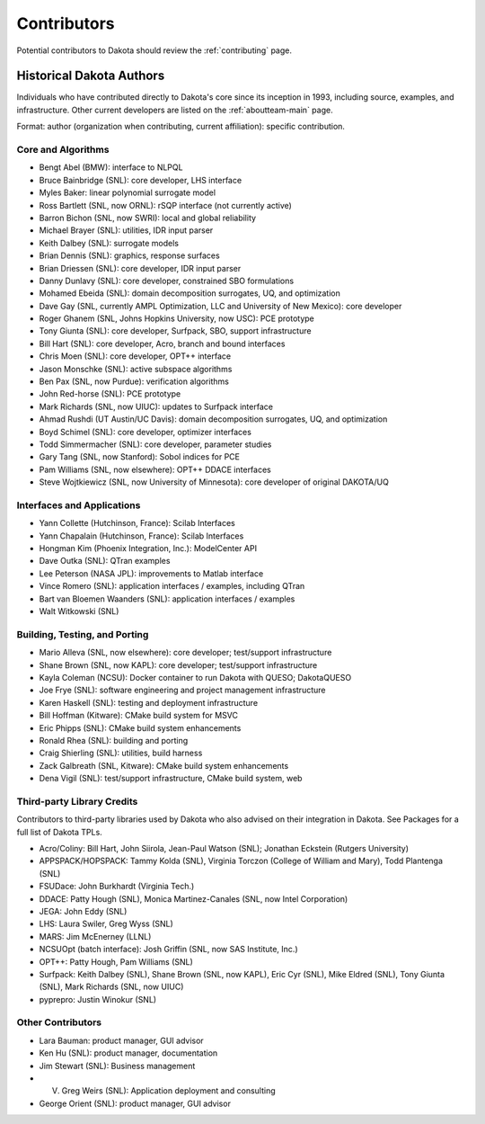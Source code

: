 .. _contributors:

""""""""""""
Contributors
""""""""""""

Potential contributors to Dakota should review the :ref:`contributing` page. 

Historical Dakota Authors
=========================

Individuals who have contributed directly to Dakota's core since its inception in 1993, including source, examples, and infrastructure.
Other current developers are listed on the :ref:`aboutteam-main` page.

Format: author (organization when contributing, current affiliation): specific contribution.

Core and Algorithms
-------------------

- Bengt Abel (BMW): interface to NLPQL
- Bruce Bainbridge (SNL): core developer, LHS interface
- Myles Baker: linear polynomial surrogate model
- Ross Bartlett (SNL, now ORNL): rSQP interface (not currently active)
- Barron Bichon (SNL, now SWRI): local and global reliability
- Michael Brayer (SNL): utilities, IDR input parser
- Keith Dalbey (SNL): surrogate models
- Brian Dennis (SNL): graphics, response surfaces
- Brian Driessen (SNL): core developer, IDR input parser
- Danny Dunlavy (SNL): core developer, constrained SBO formulations
- Mohamed Ebeida (SNL): domain decomposition surrogates, UQ, and optimization
- Dave Gay (SNL, currently AMPL Optimization, LLC and University of New Mexico): core developer
- Roger Ghanem (SNL, Johns Hopkins University, now USC): PCE prototype
- Tony Giunta (SNL): core developer, Surfpack, SBO, support infrastructure
- Bill Hart (SNL): core developer, Acro, branch and bound interfaces
- Chris Moen (SNL): core developer, OPT++ interface
- Jason Monschke (SNL): active subspace algorithms
- Ben Pax (SNL, now Purdue): verification algorithms
- John Red-horse (SNL): PCE prototype
- Mark Richards (SNL, now UIUC): updates to Surfpack interface
- Ahmad Rushdi (UT Austin/UC Davis): domain decomposition surrogates, UQ, and optimization
- Boyd Schimel (SNL): core developer, optimizer interfaces
- Todd Simmermacher (SNL): core developer, parameter studies
- Gary Tang (SNL, now Stanford): Sobol indices for PCE
- Pam Williams (SNL, now elsewhere): OPT++ DDACE interfaces
- Steve Wojtkiewicz (SNL, now University of Minnesota): core developer of original DAKOTA/UQ

Interfaces and Applications
---------------------------

- Yann Collette (Hutchinson, France): Scilab Interfaces
- Yann Chapalain (Hutchinson, France): Scilab Interfaces
- Hongman Kim (Phoenix Integration, Inc.): ModelCenter API
- Dave Outka (SNL): QTran examples
- Lee Peterson (NASA JPL): improvements to Matlab interface
- Vince Romero (SNL): application interfaces / examples, including QTran
- Bart van Bloemen Waanders (SNL): application interfaces / examples
- Walt Witkowski (SNL)

Building, Testing, and Porting
------------------------------

- Mario Alleva (SNL, now elsewhere): core developer; test/support infrastructure
- Shane Brown (SNL, now KAPL): core developer; test/support infrastructure
- Kayla Coleman (NCSU): Docker container to run Dakota with QUESO; DakotaQUESO
- Joe Frye (SNL): software engineering and project management infrastructure
- Karen Haskell (SNL): testing and deployment infrastructure
- Bill Hoffman (Kitware): CMake build system for MSVC
- Eric Phipps (SNL): CMake build system enhancements
- Ronald Rhea (SNL): building and porting
- Craig Shierling (SNL): utilities, build harness
- Zack Galbreath (SNL, Kitware): CMake build system enhancements
- Dena Vigil (SNL): test/support infrastructure, CMake build system, web

Third-party Library Credits
---------------------------

Contributors to third-party libraries used by Dakota who also advised on their integration in Dakota. See Packages for a full list of Dakota TPLs.

- Acro/Coliny: Bill Hart, John Siirola, Jean-Paul Watson (SNL); Jonathan Eckstein (Rutgers University)
- APPSPACK/HOPSPACK: Tammy Kolda (SNL), Virginia Torczon (College of William and Mary), Todd Plantenga (SNL)
- FSUDace: John Burkhardt (Virginia Tech.)
- DDACE: Patty Hough (SNL), Monica Martinez-Canales (SNL, now Intel Corporation)
- JEGA: John Eddy (SNL)
- LHS: Laura Swiler, Greg Wyss (SNL)
- MARS: Jim McEnerney (LLNL)
- NCSUOpt (batch interface): Josh Griffin (SNL, now SAS Institute, Inc.)
- OPT++: Patty Hough, Pam Williams (SNL)
- Surfpack: Keith Dalbey (SNL), Shane Brown (SNL, now KAPL), Eric Cyr (SNL), Mike Eldred (SNL), Tony Giunta (SNL), Mark Richards (SNL, now UIUC)
- pyprepro: Justin Winokur (SNL)

Other Contributors
------------------

- Lara Bauman: product manager, GUI advisor
- Ken Hu (SNL): product manager, documentation
- Jim Stewart (SNL): Business management
- V. Greg Weirs (SNL): Application deployment and consulting
- George Orient (SNL): product manager, GUI advisor

